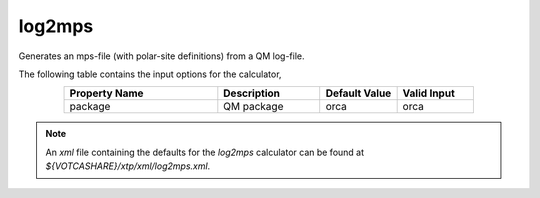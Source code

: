 log2mps
*******

Generates an mps-file (with polar-site definitions) from a QM log-file.

The following table contains the input options for the calculator,

.. list-table::
   :header-rows: 1
   :widths: 30 20 15 15
   :align: center

   * - Property Name
     - Description
     - Default Value
     - Valid Input
   * - package
     - QM package
     - orca
     - orca

.. note::
   An *xml* file containing the defaults for the `log2mps` calculator can be found at `${VOTCASHARE}/xtp/xml/log2mps.xml`.
